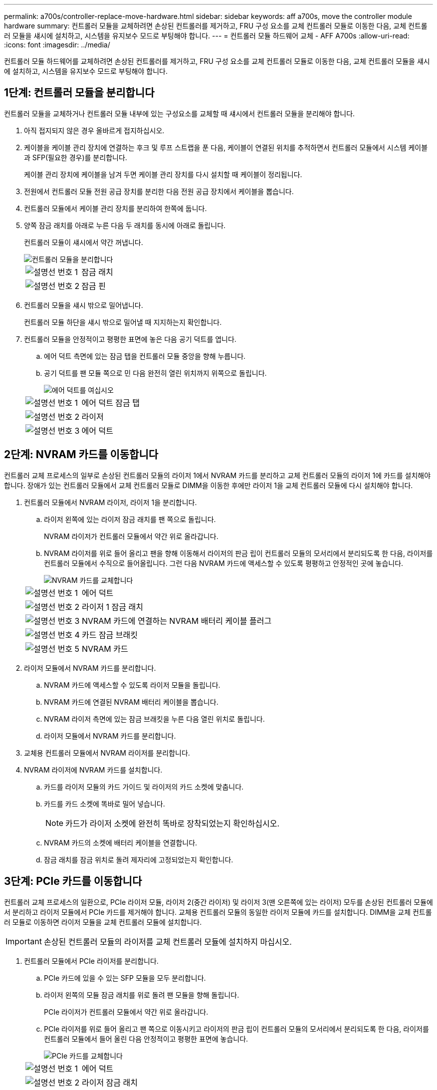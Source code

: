 ---
permalink: a700s/controller-replace-move-hardware.html 
sidebar: sidebar 
keywords: aff a700s, move the controller module hardware 
summary: 컨트롤러 모듈을 교체하려면 손상된 컨트롤러를 제거하고, FRU 구성 요소를 교체 컨트롤러 모듈로 이동한 다음, 교체 컨트롤러 모듈을 섀시에 설치하고, 시스템을 유지보수 모드로 부팅해야 합니다. 
---
= 컨트롤러 모듈 하드웨어 교체 - AFF A700s
:allow-uri-read: 
:icons: font
:imagesdir: ../media/


[role="lead"]
컨트롤러 모듈 하드웨어를 교체하려면 손상된 컨트롤러를 제거하고, FRU 구성 요소를 교체 컨트롤러 모듈로 이동한 다음, 교체 컨트롤러 모듈을 섀시에 설치하고, 시스템을 유지보수 모드로 부팅해야 합니다.



== 1단계: 컨트롤러 모듈을 분리합니다

컨트롤러 모듈을 교체하거나 컨트롤러 모듈 내부에 있는 구성요소를 교체할 때 섀시에서 컨트롤러 모듈을 분리해야 합니다.

. 아직 접지되지 않은 경우 올바르게 접지하십시오.
. 케이블을 케이블 관리 장치에 연결하는 후크 및 루프 스트랩을 푼 다음, 케이블이 연결된 위치를 추적하면서 컨트롤러 모듈에서 시스템 케이블과 SFP(필요한 경우)를 분리합니다.
+
케이블 관리 장치에 케이블을 남겨 두면 케이블 관리 장치를 다시 설치할 때 케이블이 정리됩니다.

. 전원에서 컨트롤러 모듈 전원 공급 장치를 분리한 다음 전원 공급 장치에서 케이블을 뽑습니다.
. 컨트롤러 모듈에서 케이블 관리 장치를 분리하여 한쪽에 둡니다.
. 양쪽 잠금 래치를 아래로 누른 다음 두 래치를 동시에 아래로 돌립니다.
+
컨트롤러 모듈이 섀시에서 약간 꺼냅니다.

+
image::../media/drw_a700s_pcm_remove.png[컨트롤러 모듈을 분리합니다]

+
[cols="1,4"]
|===


 a| 
image:../media/icon_round_1.png["설명선 번호 1"]
 a| 
잠금 래치



 a| 
image:../media/icon_round_2.png["설명선 번호 2"]
 a| 
잠금 핀

|===
. 컨트롤러 모듈을 섀시 밖으로 밀어냅니다.
+
컨트롤러 모듈 하단을 섀시 밖으로 밀어낼 때 지지하는지 확인합니다.

. 컨트롤러 모듈을 안정적이고 평평한 표면에 놓은 다음 공기 덕트를 엽니다.
+
.. 에어 덕트 측면에 있는 잠금 탭을 컨트롤러 모듈 중앙을 향해 누릅니다.
.. 공기 덕트를 팬 모듈 쪽으로 민 다음 완전히 열린 위치까지 위쪽으로 돌립니다.
+
image::../media/drw_a700s_open_air_duct.png[에어 덕트를 여십시오]

+
[cols="1,4"]
|===


 a| 
image:../media/icon_round_1.png["설명선 번호 1"]
 a| 
에어 덕트 잠금 탭



 a| 
image:../media/icon_round_2.png["설명선 번호 2"]
 a| 
라이저



 a| 
image:../media/icon_round_3.png["설명선 번호 3"]
 a| 
에어 덕트

|===






== 2단계: NVRAM 카드를 이동합니다

컨트롤러 교체 프로세스의 일부로 손상된 컨트롤러 모듈의 라이저 1에서 NVRAM 카드를 분리하고 교체 컨트롤러 모듈의 라이저 1에 카드를 설치해야 합니다. 장애가 있는 컨트롤러 모듈에서 교체 컨트롤러 모듈로 DIMM을 이동한 후에만 라이저 1을 교체 컨트롤러 모듈에 다시 설치해야 합니다.

. 컨트롤러 모듈에서 NVRAM 라이저, 라이저 1을 분리합니다.
+
.. 라이저 왼쪽에 있는 라이저 잠금 래치를 팬 쪽으로 돌립니다.
+
NVRAM 라이저가 컨트롤러 모듈에서 약간 위로 올라갑니다.

.. NVRAM 라이저를 위로 들어 올리고 팬을 향해 이동해서 라이저의 판금 립이 컨트롤러 모듈의 모서리에서 분리되도록 한 다음, 라이저를 컨트롤러 모듈에서 수직으로 들어올립니다. 그런 다음 NVRAM 카드에 액세스할 수 있도록 평평하고 안정적인 곳에 놓습니다.
+
image::../media/drw_a700s_nvme_replace.png[NVRAM 카드를 교체합니다]

+
[cols="1,4"]
|===


 a| 
image:../media/icon_round_1.png["설명선 번호 1"]
 a| 
에어 덕트



 a| 
image:../media/icon_round_2.png["설명선 번호 2"]
 a| 
라이저 1 잠금 래치



 a| 
image:../media/icon_round_3.png["설명선 번호 3"]
 a| 
NVRAM 카드에 연결하는 NVRAM 배터리 케이블 플러그



 a| 
image:../media/icon_round_4.png["설명선 번호 4"]
 a| 
카드 잠금 브래킷



 a| 
image:../media/icon_round_5.png["설명선 번호 5"]
 a| 
NVRAM 카드

|===


. 라이저 모듈에서 NVRAM 카드를 분리합니다.
+
.. NVRAM 카드에 액세스할 수 있도록 라이저 모듈을 돌립니다.
.. NVRAM 카드에 연결된 NVRAM 배터리 케이블을 뽑습니다.
.. NVRAM 라이저 측면에 있는 잠금 브래킷을 누른 다음 열린 위치로 돌립니다.
.. 라이저 모듈에서 NVRAM 카드를 분리합니다.


. 교체용 컨트롤러 모듈에서 NVRAM 라이저를 분리합니다.
. NVRAM 라이저에 NVRAM 카드를 설치합니다.
+
.. 카드를 라이저 모듈의 카드 가이드 및 라이저의 카드 소켓에 맞춥니다.
.. 카드를 카드 소켓에 똑바로 밀어 넣습니다.
+

NOTE: 카드가 라이저 소켓에 완전히 똑바로 장착되었는지 확인하십시오.

.. NVRAM 카드의 소켓에 배터리 케이블을 연결합니다.
.. 잠금 래치를 잠금 위치로 돌려 제자리에 고정되었는지 확인합니다.






== 3단계: PCIe 카드를 이동합니다

컨트롤러 교체 프로세스의 일환으로, PCIe 라이저 모듈, 라이저 2(중간 라이저) 및 라이저 3(맨 오른쪽에 있는 라이저) 모두를 손상된 컨트롤러 모듈에서 분리하고 라이저 모듈에서 PCIe 카드를 제거해야 합니다. 교체용 컨트롤러 모듈의 동일한 라이저 모듈에 카드를 설치합니다. DIMM을 교체 컨트롤러 모듈로 이동하면 라이저 모듈을 교체 컨트롤러 모듈에 설치합니다.


IMPORTANT: 손상된 컨트롤러 모듈의 라이저를 교체 컨트롤러 모듈에 설치하지 마십시오.

. 컨트롤러 모듈에서 PCIe 라이저를 분리합니다.
+
.. PCIe 카드에 있을 수 있는 SFP 모듈을 모두 분리합니다.
.. 라이저 왼쪽의 모듈 잠금 래치를 위로 돌려 팬 모듈을 향해 돌립니다.
+
PCIe 라이저가 컨트롤러 모듈에서 약간 위로 올라갑니다.

.. PCIe 라이저를 위로 들어 올리고 팬 쪽으로 이동시키고 라이저의 판금 립이 컨트롤러 모듈의 모서리에서 분리되도록 한 다음, 라이저를 컨트롤러 모듈에서 들어 올린 다음 안정적이고 평평한 표면에 놓습니다.
+
image::../media/drw_a700s_pcie_replace.png[PCIe 카드를 교체합니다]

+
[cols="1,4"]
|===


 a| 
image:../media/icon_round_1.png["설명선 번호 1"]
 a| 
에어 덕트



 a| 
image:../media/icon_round_2.png["설명선 번호 2"]
 a| 
라이저 잠금 래치



 a| 
image:../media/icon_round_3.png["설명선 번호 3"]
 a| 
카드 잠금 브래킷



 a| 
image:../media/icon_round_4.png["설명선 번호 4"]
 a| 
라이저 2(중간 라이저) 및 라이저 슬롯 2 및 3의 PCI 카드

|===


. 라이저에서 PCIe 카드를 분리합니다.
+
.. PCIe 카드에 액세스할 수 있도록 라이저를 돌립니다.
.. PCIe 라이저 측면에 있는 잠금 브래킷을 누른 다음 열린 위치로 돌립니다.
.. 라이저에서 PCIe 카드를 분리합니다.


. 교체용 컨트롤러 모듈에서 해당 라이저를 분리합니다.
. 교체 컨트롤러에서 PCIe 카드를 라이저에 설치한 다음 라이저를 교체 컨트롤러에 다시 설치합니다.
+
.. 카드를 라이저의 카드 가이드와 라이저의 카드 소켓에 맞춘 다음 라이저의 소켓에 똑바로 밀어 넣습니다.
+
카드가 라이저 소켓에 완전히 똑바로 장착되었는지 확인하십시오.

.. 라이저를 교체 컨트롤러 모듈에 다시 설치합니다.
.. 잠금 래치가 딸깍 소리를 내며 잠금 위치로 들어갈 때까지 돌려 고정합니다.


. 손상된 컨트롤러 모듈의 슬롯 4 및 5에서 라이저 3 및 PCIe 카드에 대해 위의 단계를 반복합니다.




== 4단계: 부팅 미디어를 이동합니다

AFF A700s에는 1차 및 2차 또는 백업 부팅 미디어라는 2개의 부팅 미디어 장치가 있습니다. 손상된 컨트롤러에서 _replacement_controller로 이동한 다음 _replacement_controller의 해당 슬롯에 설치해야 합니다.

부팅 미디어는 라이저 2의 중간 PCIe 라이저 모듈에 있습니다. 부팅 미디어에 액세스하려면 이 PCIe 모듈을 제거해야 합니다.

. 부팅 미디어를 찾습니다.
+
.. 필요한 경우 공기 덕트를 엽니다.
.. 필요한 경우 잠금 래치를 잠금 해제한 다음 컨트롤러 모듈에서 라이저를 분리하여 가운데 PCIe 모듈인 라이저 2를 분리합니다.
+
image::../media/drw_a700s_boot_media_replace.png[부팅 미디어를 교체합니다]



+
[cols="1,4"]
|===


 a| 
image:../media/icon_round_1.png["설명선 번호 1"]
 a| 
에어 덕트



 a| 
image:../media/icon_round_2.png["설명선 번호 2"]
 a| 
라이저 2(중간 PCIe 모듈)



 a| 
image:../media/icon_round_3.png["설명선 번호 3"]
 a| 
부트 미디어 나사



 a| 
image:../media/icon_round_4.png["설명선 번호 4"]
 a| 
미디어를 부팅합니다

|===
. 컨트롤러 모듈에서 부팅 미디어를 제거합니다.
+
.. 1 십자 드라이버를 사용하여 부트 매체를 잡고 있는 나사를 제거하고 나사를 안전한 곳에 둡니다.
.. 부팅 미디어의 측면을 잡고 부팅 미디어를 천천히 위로 돌린 다음 부팅 미디어를 소켓에서 똑바로 잡아당겨 분리합니다.


. 부팅 미디어를 새 컨트롤러 모듈로 옮기고 설치합니다.
+

NOTE: 손상된 컨트롤러 모듈에 설치된 교체 컨트롤러 모듈의 동일한 소켓에 부팅 미디어를 설치하고, 기본 부팅 미디어 소켓(슬롯 1)과 보조 부팅 미디어 소켓(슬롯 2)을 보조 부팅 미디어 소켓에 설치합니다.

+
.. 부트 미디어의 가장자리를 소켓 하우징에 맞춘 다음 조심스럽게 소켓에 똑바로 밀어 넣습니다.
.. 부트 미디어를 마더보드 쪽으로 돌립니다.
.. 부트 미디어 나사를 사용하여 부트 미디어를 마더보드에 고정합니다.
+
나사를 너무 조이지 마십시오. 그렇지 않으면 부트 미디어가 손상될 수 있습니다.







== 5단계: 팬을 이동합니다

오류가 발생한 컨트롤러 모듈을 교체할 때 장애가 발생한 컨트롤러 모듈에서 교체 모듈로 팬을 이동해야 합니다.

. 팬 모듈 측면에 있는 잠금 탭을 잡고 팬 모듈을 컨트롤러 모듈 밖으로 똑바로 들어 올려 팬 모듈을 분리합니다.
+
image::../media/drw_a700s_replace_fan.png[팬을 교체합니다]

+
[cols="1,4"]
|===


 a| 
image:../media/icon_round_1.png["설명선 번호 1"]
 a| 
팬 잠금 탭



 a| 
image:../media/icon_round_2.png["설명선 번호 2"]
 a| 
팬 모듈

|===
. 팬 모듈을 교체용 컨트롤러 모듈로 옮긴 다음 팬 모듈의 가장자리를 컨트롤러 모듈의 입구에 맞춘 다음 잠금 래치가 제자리에 고정될 때까지 팬 모듈을 컨트롤러 모듈로 밀어 넣습니다.
. 나머지 팬 모듈에 대해 이 단계를 반복합니다.




== 6단계: 시스템 DIMM을 이동합니다

DIMM을 이동하려면 손상된 컨트롤러를 찾아 교체 컨트롤러로 이동한 다음 특정 단계를 따릅니다.

. 컨트롤러 모듈에서 DIMM을 찾습니다.
+
image::../media/drw_a700s_dimm_replace.png[DIMM을 교체합니다]

+
[cols="1,4"]
|===


 a| 
image:../media/icon_round_1.png["설명선 번호 1"]
 a| 
에어 덕트



 a| 
image:../media/icon_round_2.png["설명선 번호 2"]
 a| 
라이저 1 및 DIMM 뱅크 1-4



 a| 
image:../media/icon_round_3.png["설명선 번호 3"]
 a| 
라이저 2 및 DIMM 뱅크 5-8 및 9-12



 a| 
image:../media/icon_round_4.png["설명선 번호 4"]
 a| 
라이저 3 및 DIMM 뱅크 13-16

|===
. DIMM을 올바른 방향으로 교체 컨트롤러 모듈에 삽입할 수 있도록 소켓에 있는 DIMM의 방향을 기록해 두십시오.
. DIMM의 양쪽에 있는 두 개의 DIMM 이젝터 탭을 천천히 밀어 슬롯에서 DIMM을 꺼낸 다음 슬롯에서 DIMM을 밀어 꺼냅니다.
+

NOTE: DIMM 회로 보드의 구성 요소에 압력이 가해질 수 있으므로 DIMM의 가장자리를 조심스럽게 잡으십시오.

. DIMM을 설치할 슬롯을 찾습니다.
. 커넥터의 DIMM 이젝터 탭이 열린 위치에 있는지 확인한 다음 DIMM을 슬롯에 똑바로 삽입합니다.
+
DIMM은 슬롯에 단단히 장착되지만 쉽게 장착할 수 있습니다. 그렇지 않은 경우 DIMM을 슬롯에 재정렬하고 다시 삽입합니다.

+

NOTE: DIMM이 균일하게 정렬되어 슬롯에 완전히 삽입되었는지 육안으로 검사합니다.

. 이젝터 탭이 DIMM 끝 부분의 노치 위에 끼워질 때까지 DIMM의 상단 가장자리를 조심스럽게 단단히 누릅니다.
. 나머지 DIMM에 대해 이 단계를 반복합니다.




== 7단계: NVRAM 모듈을 설치합니다

NVRAM 모듈을 설치하려면 특정 단계의 순서를 따라야 합니다.

. 라이저를 컨트롤러 모듈에 설치합니다.
+
.. 라이저의 립을 컨트롤러 모듈 판금의 밑면에 맞춥니다.
.. 라이저를 컨트롤러 모듈의 핀을 따라 이동한 다음 라이저를 컨트롤러 모듈에 내려 놓습니다.
.. 잠금 래치를 아래로 돌려 잠금 위치로 클릭합니다.
+
잠금 래치가 잠기면 잠금 래치가 라이저 윗면과 맞닿고 라이저는 컨트롤러 모듈에 똑바로 앉습니다.

.. PCIe 카드에서 제거된 SFP 모듈을 모두 재장착합니다.






== 8단계: NVRAM 배터리를 이동합니다

컨트롤러 모듈을 교체할 때는 NVRAM 배터리를 손상된 컨트롤러 모듈에서 교체 컨트롤러 모듈로 이동해야 합니다

. 라이저 모듈, 라이저 1의 왼쪽에서 NVRAM 배터리를 찾습니다.
+
image::../media/drw_a700s_nvme_battery_replace.png[NVRAM 배터리를 교체합니다]

+
[cols="1,4"]
|===


 a| 
image:../media/icon_round_1.png["설명선 번호 1"]
 a| 
NVRAM 배터리 플러그



 a| 
image:../media/icon_round_2.png["설명선 번호 2"]
 a| 
파란색 NVRAM 배터리 잠금 탭

|===
. 배터리 플러그를 찾아 배터리 플러그 표면에 있는 클립을 눌러 소켓에서 플러그를 분리한 다음 소켓에서 배터리 케이블을 분리합니다.
. 배터리를 잡고 누름 이라고 표시된 파란색 잠금 탭을 누른 다음 홀더 및 컨트롤러 모듈에서 배터리를 들어올립니다.
. 배터리 팩을 교체 컨트롤러 모듈로 옮긴 다음 NVRAM 라이저에 설치합니다.
+
.. 측면 벽의 지지 탭이 배터리 팩의 슬롯에 끼워질 때까지 판금 측면 벽을 따라 배터리 팩을 아래로 밀어 넣습니다. 그러면 배터리 팩 래치가 맞물려 제자리에 잠깁니다.
.. 배터리 팩을 단단히 눌러 제자리에 고정되었는지 확인합니다.
.. 배터리 플러그를 라이저 소켓에 꽂고 플러그가 제자리에 고정되어 있는지 확인합니다.






== 9단계: PCIe 라이저를 설치합니다

PCIe 라이저를 설치하려면 특정 단계를 따라야 합니다.

. 아직 접지되지 않은 경우 올바르게 접지하십시오.
. 라이저를 컨트롤러 모듈에 설치합니다.
+
.. 라이저의 립을 컨트롤러 모듈 판금의 밑면에 맞춥니다.
.. 라이저를 컨트롤러 모듈의 핀을 따라 이동한 다음 라이저를 컨트롤러 모듈에 내려 놓습니다.
.. 잠금 래치를 아래로 돌려 잠금 위치로 클릭합니다.
+
잠금 래치가 잠기면 잠금 래치가 라이저 윗면과 맞닿고 라이저는 컨트롤러 모듈에 똑바로 앉습니다.

.. PCIe 카드에서 제거된 SFP 모듈을 모두 재장착합니다.


. 손상된 컨트롤러 모듈의 슬롯 4 및 5에서 라이저 3 및 PCIe 카드에 대해 위의 단계를 반복합니다.




== 10단계: 전원 공급 장치를 이동합니다

컨트롤러 모듈을 교체할 때 손상된 컨트롤러 모듈에서 교체 컨트롤러 모듈로 전원 공급 장치 및 전원 공급 장치 보호물을 이동해야 합니다.

. 아직 접지되지 않은 경우 올바르게 접지하십시오.
. 잠금 탭을 누른 상태에서 컨트롤러 모듈에서 전원 공급 장치를 당겨 빼낼 수 있도록 캠 핸들을 돌립니다.
+

CAUTION: 전원 공급 장치가 단락되었습니다. 컨트롤러 모듈에서 분리할 때 컨트롤 모듈이 갑자기 흔들리지 않고 다치지 않도록 항상 두 손을 사용하여 지지하십시오.

+
image::../media/drw_a700s_replace_psu.gif[PSU를 교체합니다]

+
[cols="1,4"]
|===


 a| 
image:../media/icon_round_1.png["설명선 번호 1"]
 a| 
파란색 전원 공급 장치 잠금 탭



 a| 
image:../media/icon_round_2.png["설명선 번호 2"]
 a| 
전원 공급 장치

|===
. 전원 공급 장치를 새 컨트롤러 모듈로 이동한 다음 설치합니다.
. 양손으로 전원 공급 장치의 가장자리를 컨트롤러 모듈의 입구에 맞춘 다음 잠금 탭이 딸깍 소리가 나면서 제자리에 고정될 때까지 전원 공급 장치를 컨트롤러 모듈에 부드럽게 밀어 넣습니다.
+
전원 공급 장치는 내부 커넥터에만 제대로 연결되어 한 방향으로만 제자리에 고정됩니다.

+

NOTE: 내부 커넥터의 손상을 방지하려면 전원 공급 장치를 시스템에 밀어 넣을 때 과도한 힘을 가하지 마십시오.

. 손상된 컨트롤러 모듈에서 PSU 블랭킹 패널을 제거한 다음 교체 컨트롤러 모듈에 설치합니다.




== 11단계: 컨트롤러 모듈을 설치합니다

장애가 발생한 컨트롤러 모듈에서 교체 컨트롤러 모듈로 모든 구성 요소를 이동한 후에는 교체 컨트롤러 모듈을 섀시에 설치하고 유지보수 모드로 부팅해야 합니다.

. 아직 접지되지 않은 경우 올바르게 접지하십시오.
. 아직 에어 덕트를 닫지 않은 경우 에어 덕트를 닫으십시오.
+
.. 공기 덕트를 컨트롤러 모듈로 끝까지 돌립니다.
.. 잠금 탭이 딸깍 소리가 날 때까지 공기 덕트를 라이저 쪽으로 밉니다.
.. 공기 덕트가 제대로 장착되고 제자리에 고정되었는지 확인합니다.
+
image::../media/drw_a700s_close_air_duct.png[에어 덕트 닫기]



+
[cols="1,4"]
|===


 a| 
image:../media/icon_round_1.png["설명선 번호 1"]
 a| 
잠금 탭



 a| 
image:../media/icon_round_2.png["설명선 번호 2"]
 a| 
슬라이드 플런저

|===
. 컨트롤러 모듈의 끝을 섀시의 입구에 맞춘 다음 컨트롤러 모듈을 반쯤 조심스럽게 시스템에 밀어 넣습니다.
+

NOTE: 지시가 있을 때까지 컨트롤러 모듈을 섀시에 완전히 삽입하지 마십시오.

. 다음 섹션의 작업을 수행하기 위해 시스템에 액세스할 수 있도록 관리 포트와 콘솔 포트에만 케이블을 연결합니다.
+

NOTE: 이 절차의 뒷부분에서 나머지 케이블을 컨트롤러 모듈에 연결합니다.

. 컨트롤러 모듈 재설치를 완료합니다.
+
.. 컨트롤러 모듈이 중앙판과 만나 완전히 장착될 때까지 섀시 안으로 단단히 밀어 넣습니다.
+
컨트롤러 모듈이 완전히 장착되면 잠금 래치가 상승합니다.

+

NOTE: 커넥터가 손상되지 않도록 컨트롤러 모듈을 섀시에 밀어 넣을 때 과도한 힘을 가하지 마십시오.

.. 잠금 래치를 위쪽으로 돌려 잠금 핀이 분리될 때까지 기울인 다음 잠금 위치로 내립니다.
.. 전원 코드를 전원 공급 장치에 연결하고 전원 케이블 잠금 칼러를 다시 설치한 다음 전원 공급 장치를 전원에 연결합니다.
+
전원이 복구되는 즉시 컨트롤러 모듈이 부팅되기 시작합니다. 부트 프로세스를 중단할 준비를 하십시오.

.. Ctrl+C를 눌러 부팅 프로세스를 중단합니다.


. 시스템 케이블 및 트랜시버 모듈을 컨트롤러 모듈에 연결하고 케이블 관리 장치를 다시 설치합니다.
. 전원 케이블을 전원 공급 장치에 연결하고 전원 케이블 고정 장치를 다시 설치합니다.
. 시스템이 10GbE 클러스터 상호 연결 및 40GbE NIC 또는 온보드 포트에서 데이터 연결을 지원하도록 구성된 경우 유지보수 모드에서 nicadmin 변환 명령을 사용하여 이러한 포트를 10GbE 연결로 변환합니다.
+

NOTE: 변환을 완료한 후 유지보수 모드를 종료해야 합니다.


